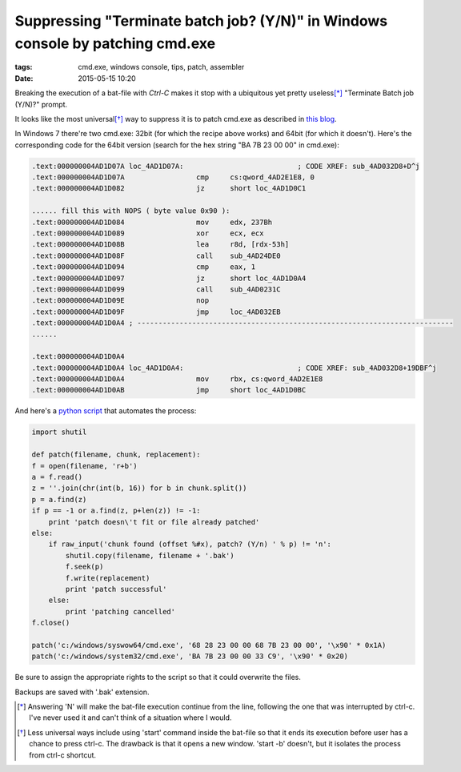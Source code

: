 Suppressing "Terminate batch job? (Y/N)" in Windows console by patching cmd.exe
###############################################################################

:tags: cmd.exe, windows console, tips, patch, assembler
:date: 2015-05-15 10:20

.. image:: img/cmd.png
  :alt: screenshot

Breaking the execution of a bat-file with `Ctrl-C` makes it stop with a ubiquitous yet pretty useless\ [*]_ 
"Terminate Batch job (Y/N)?" prompt.

It looks like the most universal\ [*]_ way to suppress it is to patch cmd.exe as described in `this blog`_.

.. _this blog: http://itsme.home.xs4all.nl/projects/misc/patching-cmdexe.html

In Windows 7 there're two cmd.exe: 32bit (for which the recipe above works) and 64bit (for which it doesn't). 
Here's the corresponding code for the 64bit version (search for the hex string "BA 7B 23 00 00" in cmd.exe):

.. code::

        .text:000000004AD1D07A loc_4AD1D07A:                           ; CODE XREF: sub_4AD032D8+D^j
        .text:000000004AD1D07A                 cmp     cs:qword_4AD2E1E8, 0
        .text:000000004AD1D082                 jz      short loc_4AD1D0C1

        ...... fill this with NOPS ( byte value 0x90 ):
        .text:000000004AD1D084                 mov     edx, 237Bh
        .text:000000004AD1D089                 xor     ecx, ecx
        .text:000000004AD1D08B                 lea     r8d, [rdx-53h]
        .text:000000004AD1D08F                 call    sub_4AD24DE0
        .text:000000004AD1D094                 cmp     eax, 1
        .text:000000004AD1D097                 jz      short loc_4AD1D0A4
        .text:000000004AD1D099                 call    sub_4AD0231C
        .text:000000004AD1D09E                 nop
        .text:000000004AD1D09F                 jmp     loc_4AD032EB
        .text:000000004AD1D0A4 ; ---------------------------------------------------------------------------
        ......

        .text:000000004AD1D0A4
        .text:000000004AD1D0A4 loc_4AD1D0A4:                           ; CODE XREF: sub_4AD032D8+19DBF^j
        .text:000000004AD1D0A4                 mov     rbx, cs:qword_4AD2E1E8
        .text:000000004AD1D0AB                 jmp     short loc_4AD1D0BC


And here's a `python script`_ that automates the process:

.. _python script: https://github.com/axil/patch-cmd

.. code:: python

        import shutil

        def patch(filename, chunk, replacement):
        f = open(filename, 'r+b')
        a = f.read()
        z = ''.join(chr(int(b, 16)) for b in chunk.split())
        p = a.find(z)
        if p == -1 or a.find(z, p+len(z)) != -1:
            print 'patch doesn\'t fit or file already patched'
        else:
            if raw_input('chunk found (offset %#x), patch? (Y/n) ' % p) != 'n':
                shutil.copy(filename, filename + '.bak')
                f.seek(p)
                f.write(replacement)
                print 'patch successful'
            else:
                print 'patching cancelled'
        f.close()

        patch('c:/windows/syswow64/cmd.exe', '68 28 23 00 00 68 7B 23 00 00', '\x90' * 0x1A)
        patch('c:/windows/system32/cmd.exe', 'BA 7B 23 00 00 33 C9', '\x90' * 0x20)

Be sure to assign the appropriate rights to the script so that it could overwrite the files. 

Backups are saved with '.bak' extension.

.. [*] Answering 'N' will make the bat-file execution continue from the line, following the one that was interrupted by ctrl-c. I've never used it and can't think of a situation where I would.

.. [*] Less universal ways include using 'start' command inside the bat-file so that it ends its execution before user has a chance to press ctrl-c. The drawback is that it opens a new window. 'start -b' doesn't, but it isolates the process from ctrl-c shortcut.
